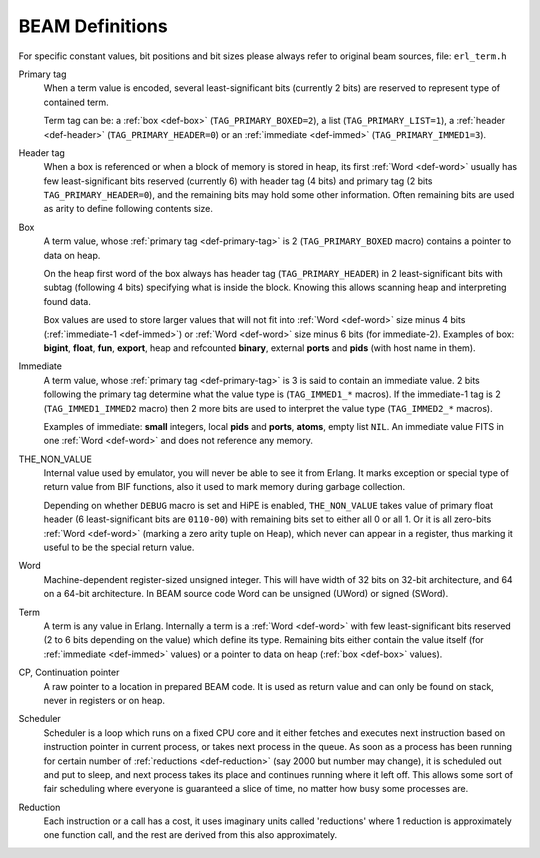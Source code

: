 BEAM Definitions
=================

For specific constant values, bit positions and bit sizes please always
refer to original beam sources, file: ``erl_term.h``

.. _def-primary-tag:

Primary tag
    When a term value is encoded, several least-significant bits (currently
    2 bits) are reserved to represent type of contained term.

    Term tag can be:
    a :ref:`box <def-box>` (``TAG_PRIMARY_BOXED=2``),
    a list (``TAG_PRIMARY_LIST=1``),
    a :ref:`header <def-header>` (``TAG_PRIMARY_HEADER=0``)
    or an :ref:`immediate <def-immed>` (``TAG_PRIMARY_IMMED1=3``).

.. _def-header:

Header tag
    When a box is referenced or when a block of memory is stored in heap,
    its first :ref:`Word <def-word>` usually has few least-significant bits
    reserved (currently 6) with header tag (4 bits)
    and primary tag (2 bits ``TAG_PRIMARY_HEADER=0``), and the
    remaining bits may hold some other information. Often remaining bits are
    used as arity to define following contents size.

.. _def-box:

Box
    A term value, whose :ref:`primary tag <def-primary-tag>` is 2
    (``TAG_PRIMARY_BOXED`` macro) contains a pointer to data on heap.

    On the heap first word of the box always has header tag
    (``TAG_PRIMARY_HEADER``) in 2 least-significant bits
    with subtag (following 4 bits) specifying what is inside the block. Knowing
    this allows scanning heap and interpreting found data.

    Box values are used to store larger values that will not fit into
    :ref:`Word <def-word>` size minus 4 bits (:ref:`immediate-1 <def-immed>`)
    or :ref:`Word <def-word>` size minus 6 bits
    (for immediate-2). Examples of box:
    **bigint**, **float**, **fun**, **export**, heap and refcounted **binary**,
    external **ports** and **pids** (with host name in them).

.. _def-immed:

Immediate
    A term value, whose :ref:`primary tag <def-primary-tag>` is 3 is said to
    contain an immediate value. 2 bits following the primary tag determine what
    the value type is (``TAG_IMMED1_*`` macros). If the immediate-1 tag is 2
    (``TAG_IMMED1_IMMED2`` macro) then 2 more bits are used to interpret the
    value type (``TAG_IMMED2_*`` macros).

    Examples of immediate:
    **small** integers, local **pids** and **ports**, **atoms**,
    empty list ``NIL``.
    An immediate value FITS in one :ref:`Word <def-word>`
    and does not reference any memory.

.. _def-nonvalue:

THE_NON_VALUE
    Internal value used by emulator, you will never be able to see it from Erlang.
    It marks exception or special type of return value from BIF functions, also
    it used to mark memory during garbage collection.

    Depending on whether ``DEBUG`` macro is set and HiPE is enabled,
    ``THE_NON_VALUE`` takes value of primary float header
    (6 least-significant bits are ``0110-00``) with remaining bits set
    to either all 0 or all 1. Or it is all zero-bits :ref:`Word <def-word>`
    (marking a zero arity tuple on Heap), which never can appear in a register,
    thus marking it useful to be the special return value.

.. _def-word:

Word
    Machine-dependent register-sized unsigned integer. This will have width of
    32 bits on 32-bit architecture, and 64 on a 64-bit architecture.
    In BEAM source code Word can be unsigned (UWord) or signed (SWord).

.. _def-term:

Term
    A term is any value in Erlang. Internally a term is a :ref:`Word <def-word>`
    with few least-significant bits reserved (2 to 6 bits depending on the value)
    which define its type. Remaining bits either contain the value itself (for
    :ref:`immediate <def-immed>` values) or a pointer to data on heap
    (:ref:`box <def-box>` values).

.. _def-cp:

CP, Continuation pointer
    A raw pointer to a location in prepared BEAM code. It is used as return
    value and can only be found on stack, never in registers or on heap.

.. _def-scheduler:

Scheduler
    Scheduler is a loop which runs on a fixed CPU core and it either fetches
    and executes next instruction based on instruction pointer in current
    process, or takes next process in the queue. As soon as a process has been
    running for certain number of :ref:`reductions <def-reduction>` (say 2000
    but number may change), it is scheduled out and put to sleep, and next
    process takes its place and continues running where it left off. This allows
    some sort of fair scheduling where everyone is guaranteed a slice of time,
    no matter how busy some processes are.

.. _def-reduction:

Reduction
    Each instruction or a call has a cost, it uses imaginary units called
    'reductions' where 1 reduction is approximately one function call, and the
    rest are derived from this also approximately.
